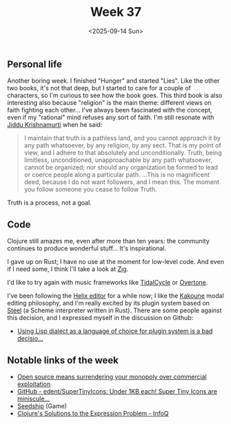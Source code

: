 #+TITLE: Week 37
#+DATE: <2025-09-14 Sun>
#+TAGS[]: work life
#+SONG: Heaven Knows I'm Miserable Now ⋅ The Smiths

** Personal life
Another boring week. I finished "Hunger" and started "Lies". Like the other two
books, it's not that deep, but I started to care for a couple of characters, so
I'm curious to see how the book goes. This third book is also interesting also
because "religion" is the main theme: different views on faith fighting each
other… I've always been fascinated with the concept, even if my "rational" mind
refuses any sort of faith. I'm still resonate with [[https://en.wikipedia.org/wiki/Jiddu_Krishnamurti][Jiddu Krishnamurti]] when he said:

#+begin_quote
I maintain that truth is a pathless land, and you cannot approach it by any path
whatsoever, by any religion, by any sect. That is my point of view, and I adhere
to that absolutely and unconditionally. Truth, being limitless, unconditioned,
unapproachable by any path whatsoever, cannot be organized; nor should any
organization be formed to lead or coerce people along a particular
path. …This is no magnificent deed, because I do not want followers, and I
mean this. The moment you follow someone you cease to follow Truth.
#+end_quote

Truth is a process, not a goal.

** Code
Clojure still amazes me, even after more than ten years: the community continues
to produce wonderful stuff… It's inspirational.

I gave up on Rust; I have no use at the moment for low-level code. And even if I
need some, I think I'll take a look at [[https://ziglang.org/][Zig]].

I'd like to try again with music frameworks like [[https://tidalcycles.org/][TidalCycle]] or [[https://overtone.github.io/][Overtone]].

I've been following the [[https://helix-editor.com/][Helix editor]] for a while now; I like the [[https://kakoune.org/][Kakoune]] modal
editing philosophy, and I'm really excited by its plugin system based on [[https://github.com/mattwparas/steel][Steel]]
(a Scheme interpreter written in Rust). There are some people against this
decision, and I expressed myself in the discussion on Github:

- [[https://github.com/helix-editor/helix/discussions/13464][Using Lisp dialect as a language of choice for plugin system is a bad decisio...]]

** Notable links of the week
+ [[https://drewdevault.com/2021/01/20/FOSS-is-to-surrender-your-monopoly.html][Open source means surrendering your monopoly over commercial exploitation]]
+ [[https://github.com/edent/SuperTinyIcons][GitHub - edent/SuperTinyIcons: Under 1KB each! Super Tiny Icons are miniscule...]]
+ [[https://philome.la/johnayliff/seedship/play/index.html][Seedship]] (Game)
+ [[https://www.infoq.com/presentations/Clojure-Expression-Problem/][Clojure's Solutions to the Expression Problem - InfoQ]]
